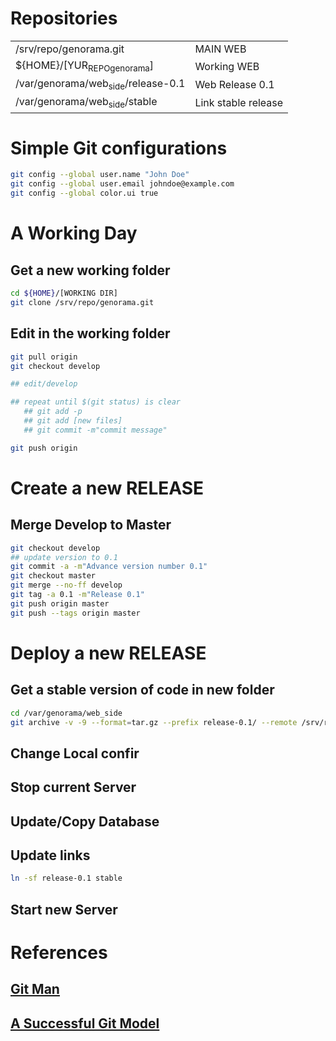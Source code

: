 #+STARTUP: showall

* Repositories

  | /srv/repo/genorama.git             | MAIN WEB            |
  | ${HOME}/[YUR_REPO_genorama]        | Working WEB         |
  | /var/genorama/web_side/release-0.1 | Web Release 0.1     |
  | /var/genorama/web_side/stable      | Link stable release |

* Simple Git configurations

#+BEGIN_SRC bash
git config --global user.name "John Doe"
git config --global user.email johndoe@example.com
git config --global color.ui true
#+END_SRC

* A Working Day
** Get a new working folder
#+BEGIN_SRC bash
cd ${HOME}/[WORKING DIR]
git clone /srv/repo/genorama.git
#+END_SRC

** Edit in the working folder
#+BEGIN_SRC bash
git pull origin
git checkout develop

## edit/develop 

## repeat until $(git status) is clear
   ## git add -p
   ## git add [new files]
   ## git commit -m"commit message"

git push origin
#+END_SRC


* Create a new RELEASE

** Merge Develop to Master
#+BEGIN_SRC bash
git checkout develop
## update version to 0.1
git commit -a -m"Advance version number 0.1"
git checkout master
git merge --no-ff develop
git tag -a 0.1 -m"Release 0.1"
git push origin master
git push --tags origin master
#+END_SRC


* Deploy a new RELEASE

** Get a stable version of code in new folder
#+BEGIN_SRC bash
cd /var/genorama/web_side
git archive -v -9 --format=tar.gz --prefix release-0.1/ --remote /srv/repo/genorama.git 0.1 | tar -xzf -
#+END_SRC
** Change Local confir
** Stop current Server
** Update/Copy Database
** Update links
#+BEGIN_SRC bash
ln -sf release-0.1 stable
#+END_SRC
** Start new Server


* References
** [[http://git-scm.com/documentation][Git Man]]
** [[http://nvie.com/posts/a-successful-git-branching-model/][A Successful Git Model]]
